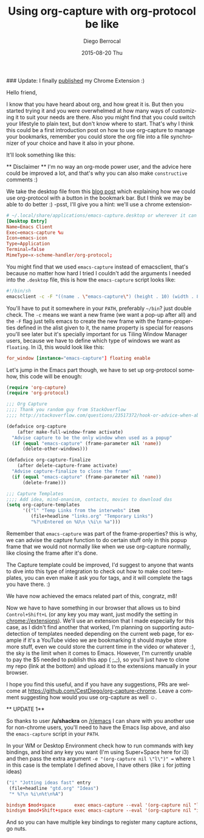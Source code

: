 #+TITLE:       Using org-capture with org-protocol be like
#+AUTHOR:      Diego Berrocal
#+EMAIL:       cestdiego@gmail.com
#+DATE:        2015-08-20 Thu
#+URI:         /blog/%y/%m/%d/org-protocol
#+KEYWORDS:    emacs, org, org-protocol
#+TAGS:        emacs, org
#+LANGUAGE:    en
#+OPTIONS:     H:3 num:nil toc:nil \n:nil ::t |:t ^:nil -:nil f:t *:t <:t
#+DESCRIPTION: In which I share my configuration and my own chrome extension for this 


### Update: I finally [[https://chrome.google.com/webstore/detail/ultimate-org-capture/ijcpiacdhbjjpfookgaodhblgainmcbf][published]] my Chrome Extension :) 

Hello friend,

I know that you have heard about org, and how great it is. But then you started
trying it and you were overwhelmed at how many ways of customizing it to suit
your needs are there. Also you might find that you could switch your lifestyle
to plain text, but don't know where to start. That's why I think this could be a
first introduction post on how to use org-capture to manage your bookmarks,
remember you could store the org file into a file synchronizer of your choice
and have it also in your phone.

It'll look something like this:

[[http://i.imgur.com/3NiiRU5.gif]]


 ** Disclaimer ** I'm no way an org-mode power user, and the advice here could
 be improved a lot, and that's why you can also make =constructive= comments :)

We take the desktop file from this [[http://www.chawdhary.co.uk/2012/07/04/xdg-org-protocol.html][blog post]] which explaining how we could use
org-protocol with a button in the bookmark bar. But I think we may be able to do better :) -psst, I'll give you a hint: we'll use a chrome extension-

#+begin_src conf
  # ~/.local/share/applications/emacs-capture.desktop or wherever it can be found
  [Desktop Entry]
  Name=Emacs Client
  Exec=emacs-capture %u 
  Icon=emacs-icon
  Type=Application
  Terminal=false
  MimeType=x-scheme-handler/org-protocol;
#+end_src

You might find that we used =emacs-capture= instead of emacsclient, that's
because no matter how hard I tried I couldn't add the arguments I needed into the =.desktop= file, this is how the =emacs-capture= script looks like:

#+begin_src sh
  #!/bin/sh
  emacsclient -c -F "((name . \"emacs-capture\") (height . 10) (width . 80))" "$@"
#+end_src

You'll have to put it somewhere in your =PATH=, preferably =~/bin=? just double
check. The =-c= means we want a new frame (we want a pop-up after all) and the
=-F= flag just tells emacs to create the new frame with the frame-properties
defined in the alist given to it, the name property is special for reasons
you'll see later but it's specially important for us Tiling Window Manager
users, because we have to define which type of windows we want as =floating=. In
i3, this would look like this:

#+begin_src conf
  for_window [instance="emacs-capture"] floating enable
#+end_src

Let's jump in the Emacs part though, we have to set up org-protocol somehow,
this code will be enough:

#+begin_src emacs-lisp
  (require 'org-capture)
  (require 'org-protocol)

  ;;; Org Capture
  ;;;; Thank you random guy from StackOverflow
  ;;;; http://stackoverflow.com/questions/23517372/hook-or-advice-when-aborting-org-capture-before-template-selection

  (defadvice org-capture
      (after make-full-window-frame activate)
    "Advise capture to be the only window when used as a popup"
    (if (equal "emacs-capture" (frame-parameter nil 'name))
        (delete-other-windows)))

  (defadvice org-capture-finalize
      (after delete-capture-frame activate)
    "Advise capture-finalize to close the frame"
    (if (equal "emacs-capture" (frame-parameter nil 'name))
        (delete-frame)))

  ;;; Capture Templates
  ;;;; Add idea, mind-onanism, contacts, movies to download das
  (setq org-capture-templates
        '(("l" "Temp Links from the interwebs" item
           (file+headline "links.org" "Temporary Links")
           "%?\nEntered on %U\n \%i\n %a")))
#+end_src

Remember that =emacs-capture= was part of the frame-properties? this is why, we
can advise the capture function to do certain stuff only in this popup frame
that we would not normally like when we use org-capture normally, like closing
the frame after it's done.

The Capture template could be improved, I'd suggest to anyone that wants to dive
into this type of integration to check out how to make cool templates, you can
even make it ask you for tags, and it will complete the tags you have there. :)

We have now achieved the emacs related part of this, congratz, m8!

Now we have to have something in our browser that allows us to bind
=Control+Shift+L= (or any key you may want, just modify the setting in
chrome://extensions). We'll use an extension that I made especially for this
case, as I didn't find another that worked, I'm planning on supporting
auto-detection of templates needed depending on the current web page, for
example if it's a YouTube video we are bookmarking it should maybe store more
stuff, even we could store the current time in the video or whatever :), the sky
is the limit when it comes to Emacs. However, I'm currently unable to pay the $5
needed to publish this app ( ;_;), so you'll just have to clone my repo (link at the
bottom) and upload it to the extensions manually in your browser.

I hope you find this useful, and if you have any suggestions, PRs are welcome at
https://github.com/CestDiego/org-capture-chrome. Leave a comment suggesting how
would you use org-capture as well ☺. 

 ** UPDATE 1**

 So thanks to user */u/shackra* on [[http://emacs.reddit.com][/r/emacs]] I can share with you another use for
 non-chrome users, you'll need to have the Emacs lisp above, and also the
 =emacs-capture= script in your =PATH=.

 In your WM or Desktop Environment check how to run commands with key bindings,
 and bind any key you want (I'm using Super+Space here for i3) and then pass the
 extra argument =-e "(org-capture nil \"l\")" == where =l= in this case is the
 template I defined above, I have others (like =i= for jotting ideas)
 
 #+begin_src emacs-lisp :tangle yes
   ("i" "Jotting ideas fast" entry
    (file+headline "gtd.org" "Ideas")
    "* %?\n %i\n%t\n%A")
 #+end_src
 
#+begin_src conf
  bindsym $mod+space       exec emacs-capture --eval '(org-capture nil "l")'
  bindsym $mod+Shift+space exec emacs-capture --eval '(org-capture nil "i")'
#+end_src
 
And so you can have multiple key bindings to register many capture actions, go
nuts. 
